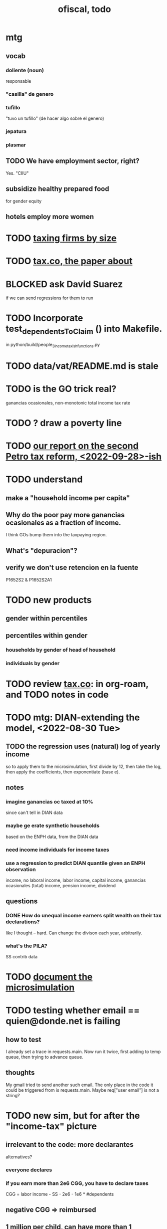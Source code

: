 :PROPERTIES:
:ID:       cb1bb067-d8cc-48d2-ad90-60ba4308adf8
:END:
#+TITLE: ofiscal, todo
* mtg
** vocab
*** doliente (noun)
    responsable
*** "casilla" de genero
*** tufillo
    "tuvo un tufillo" (de hacer algo sobre el genero)
*** jepatura
*** plasmar
** TODO We have employment sector, right?
   Yes. "CIIU"
** subsidize healthy prepared food
   for gender equity
** hotels employ more women
* TODO [[id:dcc368b4-e09c-4334-9500-d11f203e1fd8][taxing firms by size]]
* TODO [[id:30fb3fac-5f4b-472b-a437-cc224704ba30][tax.co, the paper about]]
* BLOCKED ask David Suarez
  if we can send regressions for them to run
* TODO Incorporate test_dependentsToClaim () into Makefile.
  in python/build/people_3_income_taxish_functions.py
* TODO data/vat/README.md is stale
* TODO is the GO trick real?
  ganancias ocasionales, non-monotonic total income tax rate
* TODO ? draw a poverty line
* TODO [[id:d000cb7c-3f7c-408c-acec-0e330519335a][our report on the second Petro tax reform, <2022-09-28>-ish]]
* TODO understand
** make a "household income per capita"
** Why do the poor pay more ganancias ocasionales as a fraction of income.
   I think GOs bump them into the taxpaying region.
** What's "depuracion"?
** verify we don't use retencion en la fuente
   P1652S2 & P1652S2A1
* TODO new products
** gender within percentiles
** percentiles within gender
*** households by gender of head of household
*** individuals by gender
* TODO review [[id:dc968fea-dd45-4734-b375-9e60b87005c6][tax.co]]: in org-roam, and TODO notes in code
* TODO mtg: DIAN-extending the model, <2022-08-30 Tue>
** TODO the regression uses *(natural) log of yearly* income
   so to apply them to the microsimulation,
   first divide by 12, then take the log,
   then apply the coefficients,
   then exponentiate (base e).
** notes
*** imagine ganancias oc taxed at 10%
    since can't tell in DIAN data
*** maybe ge erate synthetic households
    based on the ENPH data, from the DIAN data
*** need income individuals for income taxes
*** use a regression to predict DIAN quantile given an ENPH observation
    income, no laboral
    income, labor
    income, capital
    income, ganancias ocasionales (total)
    income, pension
    income, dividend
** questions
*** DONE How do unequal income earners split wealth on their tax declarations?
    like I thought -- hard.
    Can change the divison each year, arbitrarily.
*** what's the PILA?
    SS contrib data
* TODO [[id:448b41e2-e1b1-4659-beaa-e9661a03a048][document the microsimulation]]
* TODO testing whether email == quien@donde.net is failing
** how to test
   I already set a trace in requests.main.
   Now run it twice, first adding to temp queue,
   then trying to advance queue.
** thoughts
  My gmail tried to send another such email.
  The only place in the code it could be triggered from is requests.main.
  Maybe req["user email"] is not a string?
* TODO new sim, but for after the "income-tax" picture
** irrelevant to the code: more declarantes
   alternatives?
*** everyone declares
*** if you earn more than 2e6 CGG, you have to declare taxes
    CGG = labor income - SS - 2e6 - 1e6 * #dependents
** negative CGG => reimbursed
** 1 million per child, can have more than 1
** make a slightly different baseline: include dependents in the 40%, but only 25% if none
   for the baseline only
** 20% income tax for negative CGG
** assign fractional dependents -- divide # dependents by # of taxpayers
** if no earners, head of household gets (- 2e6 - 1e6 * #deps)
* TODO document units of observation and quantiles somewhere
  Recall that the meaning of the quantiles in nonzero-laborers is different. In each data set the quantiles are over the unit in the name of that data set -- so earners quantiles are computed over all earners (including the unemployed), not households; household quantiles are computed over households; and nonzero_laborers quantiles are computed over earners with nonzero labor income. But additionally, whereas the other two data sets have their quantiles computed with respect to total income, the nonzero-laborers quantiles are computed only with regard to labor income.
* TODO make the maximum deduction a numerical user input
* TODO inflate to 2022 pesos
* TODO ? [[id:5c2e57e1-21ec-4be5-b2ce-6248fb301867][rewrite algorithm to compute cedula gravable general]]
* TODO ? Tax on capital affects employment, not just wages
* TODO [[id:dc968fea-dd45-4734-b375-9e60b87005c6][tax.co]]
* TODO [[id:f5a95bb8-5404-472c-983f-f8cd15fdeca7][measure sugary drink consumption (group project)]]
* [[id:b46c6c89-e13f-4d51-a1a4-ba543188a458][publish our tax wishlist]]
* TODO figure out why the model seemed down for me and not Sebastian
* [[id:f8d67417-cc75-4e62-b219-abaee0f73b0b][putting tax.co online]]
* BLOCKED dubious
** read the [[id:09717e0a-fb87-4a45-9685-270e6c13cd48][Guia Presupuestal 2022, by the Observatorio Fiscal]]
** learn [[id:f28ddaf7-698b-4d5e-a529-a34bc625f3dd][how to SSH over HTTPS, for Github or maybe anything]]
** [[id:804931df-c3ad-41fd-9356-124fe6b478ae][move ofiscal.org to javeriana.edu.co]]
* DONE
** [[id:6e740e9c-0406-46d0-b7c7-5e6dd92cd286][changing the sim 2022-10-07]]
** [[id:62c907a9-7b2b-487e-80a8-c7df64e7f591][look over section three of our report <2022-10-08 Sat>]]
** [[id:58d82abc-96d5-4aa9-965e-d406c0f788dd][run models anticipating tax reform]]
** [[id:9019705d-fcda-422e-bc89-88442094ca66][tax.co, a high-level overview of]]
** [[id:b03dbe01-ce5a-46ac-b2d3-7e22949781a1][tax hike proposal, Colombian Senate, 2020]]
** [[id:dfb5198f-b392-4903-be09-bfa7217212cc][How TPC Distributes the Corporate Income Tax (paper)]]
** [[id:e4a6a10f-a305-49fa-91b1-08482df14229][a CS skills assessment, with a moderate focus on Python]]
